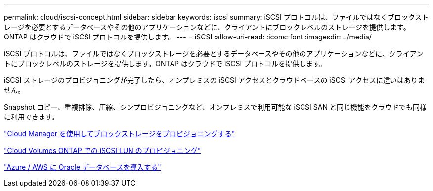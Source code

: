 ---
permalink: cloud/iscsi-concept.html 
sidebar: sidebar 
keywords: iscsi 
summary: iSCSI プロトコルは、ファイルではなくブロックストレージを必要とするデータベースやその他のアプリケーションなどに、クライアントにブロックレベルのストレージを提供します。ONTAP はクラウドで iSCSI プロトコルを提供します。 
---
= iSCSI
:allow-uri-read: 
:icons: font
:imagesdir: ../media/


[role="lead"]
iSCSI プロトコルは、ファイルではなくブロックストレージを必要とするデータベースやその他のアプリケーションなどに、クライアントにブロックレベルのストレージを提供します。ONTAP はクラウドで iSCSI プロトコルを提供します。

iSCSI ストレージのプロビジョニングが完了したら、オンプレミスの iSCSI アクセスとクラウドベースの iSCSI アクセスに違いはありません。

Snapshot コピー、重複排除、圧縮、シンプロビジョニングなど、オンプレミスで利用可能な iSCSI SAN と同じ機能をクラウドでも同様に利用できます。

https://cloud.netapp.com/blog/cvo-blg-announcement-of-new-feature-in-cloud-manager["Cloud Manager を使用してブロックストレージをプロビジョニングする"]

https://docs.netapp.com/us-en/occm/task_provisioning_storage.html?q=nfs#provisioning-iscsi-luns["Cloud Volumes ONTAP での iSCSI LUN のプロビジョニング"]

https://cloud.netapp.com/solutions/aws-oracle-database["Azure / AWS に Oracle データベースを導入する"]
